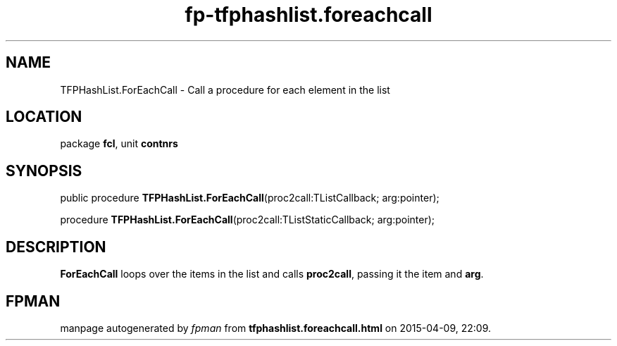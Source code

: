 .\" file autogenerated by fpman
.TH "fp-tfphashlist.foreachcall" 3 "2014-03-14" "fpman" "Free Pascal Programmer's Manual"
.SH NAME
TFPHashList.ForEachCall - Call a procedure for each element in the list
.SH LOCATION
package \fBfcl\fR, unit \fBcontnrs\fR
.SH SYNOPSIS
public procedure \fBTFPHashList.ForEachCall\fR(proc2call:TListCallback; arg:pointer);

procedure \fBTFPHashList.ForEachCall\fR(proc2call:TListStaticCallback; arg:pointer);
.SH DESCRIPTION
\fBForEachCall\fR loops over the items in the list and calls \fBproc2call\fR, passing it the item and \fBarg\fR.


.SH FPMAN
manpage autogenerated by \fIfpman\fR from \fBtfphashlist.foreachcall.html\fR on 2015-04-09, 22:09.

